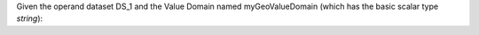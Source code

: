 Given the operand dataset DS_1 and the Value Domain named myGeoValueDomain (which has the basic scalar type *string*):